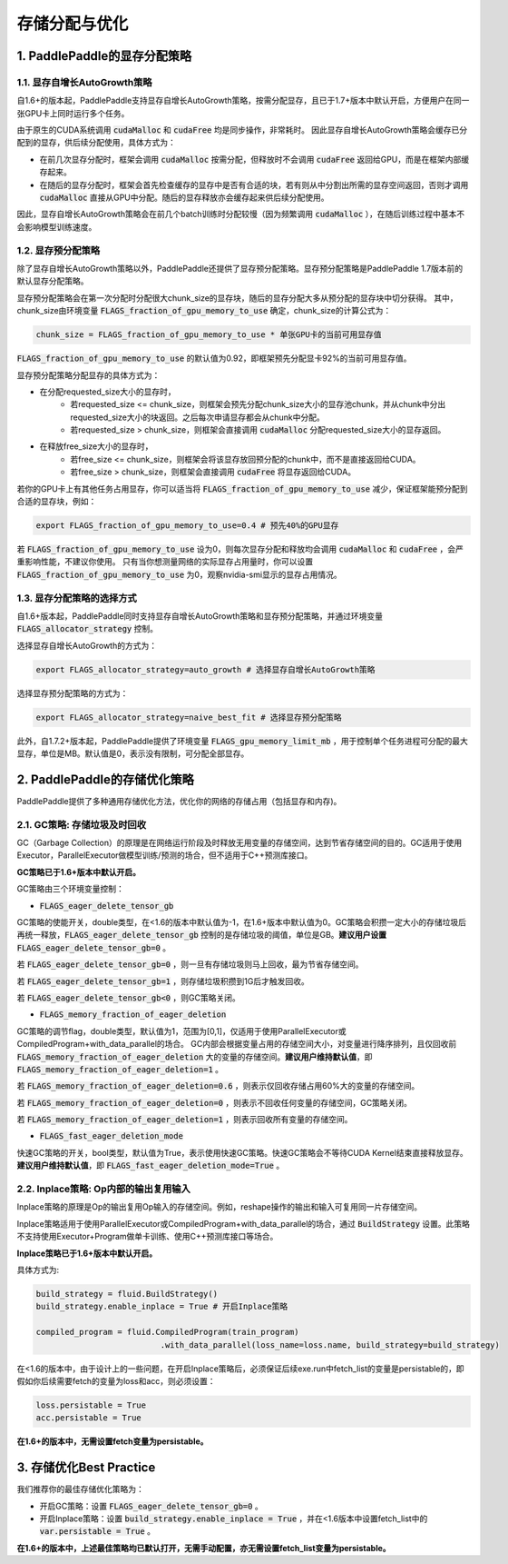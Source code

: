 .. _api_guide_memory_optimize:

###########
存储分配与优化
###########

1. PaddlePaddle的显存分配策略
===========================

1.1. 显存自增长AutoGrowth策略
--------------------------
自1.6+的版本起，PaddlePaddle支持显存自增长AutoGrowth策略，按需分配显存，且已于1.7+版本中默认开启，方便用户在同一张GPU卡上同时运行多个任务。

由于原生的CUDA系统调用 :code:`cudaMalloc` 和 :code:`cudaFree` 均是同步操作，非常耗时。
因此显存自增长AutoGrowth策略会缓存已分配到的显存，供后续分配使用，具体方式为：

- 在前几次显存分配时，框架会调用 :code:`cudaMalloc` 按需分配，但释放时不会调用 :code:`cudaFree` 返回给GPU，而是在框架内部缓存起来。

- 在随后的显存分配时，框架会首先检查缓存的显存中是否有合适的块，若有则从中分割出所需的显存空间返回，否则才调用 :code:`cudaMalloc` 直接从GPU中分配。随后的显存释放亦会缓存起来供后续分配使用。

因此，显存自增长AutoGrowth策略会在前几个batch训练时分配较慢（因为频繁调用 :code:`cudaMalloc` ），在随后训练过程中基本不会影响模型训练速度。

1.2. 显存预分配策略
----------------

除了显存自增长AutoGrowth策略以外，PaddlePaddle还提供了显存预分配策略。显存预分配策略是PaddlePaddle 1.7版本前的默认显存分配策略。

显存预分配策略会在第一次分配时分配很大chunk_size的显存块，随后的显存分配大多从预分配的显存块中切分获得。
其中，chunk_size由环境变量 :code:`FLAGS_fraction_of_gpu_memory_to_use` 确定，chunk_size的计算公式为：

.. code-block:: python

  chunk_size = FLAGS_fraction_of_gpu_memory_to_use * 单张GPU卡的当前可用显存值

:code:`FLAGS_fraction_of_gpu_memory_to_use` 的默认值为0.92，即框架预先分配显卡92%的当前可用显存值。

显存预分配策略分配显存的具体方式为：

- 在分配requested_size大小的显存时，
    - 若requested_size <= chunk_size，则框架会预先分配chunk_size大小的显存池chunk，并从chunk中分出requested_size大小的块返回。之后每次申请显存都会从chunk中分配。
    - 若requested_size > chunk_size，则框架会直接调用 :code:`cudaMalloc` 分配requested_size大小的显存返回。

- 在释放free_size大小的显存时，
    - 若free_size <= chunk_size，则框架会将该显存放回预分配的chunk中，而不是直接返回给CUDA。
    - 若free_size > chunk_size，则框架会直接调用 :code:`cudaFree` 将显存返回给CUDA。

若你的GPU卡上有其他任务占用显存，你可以适当将 :code:`FLAGS_fraction_of_gpu_memory_to_use` 减少，保证框架能预分配到合适的显存块，例如：

.. code-block:: shell

  export FLAGS_fraction_of_gpu_memory_to_use=0.4 # 预先40%的GPU显存

若 :code:`FLAGS_fraction_of_gpu_memory_to_use` 设为0，则每次显存分配和释放均会调用 :code:`cudaMalloc` 和 :code:`cudaFree` ，会严重影响性能，不建议你使用。
只有当你想测量网络的实际显存占用量时，你可以设置 :code:`FLAGS_fraction_of_gpu_memory_to_use` 为0，观察nvidia-smi显示的显存占用情况。

1.3. 显存分配策略的选择方式
-----------------------
自1.6+版本起，PaddlePaddle同时支持显存自增长AutoGrowth策略和显存预分配策略，并通过环境变量 :code:`FLAGS_allocator_strategy` 控制。

选择显存自增长AutoGrowth的方式为：

.. code-block:: shell

  export FLAGS_allocator_strategy=auto_growth # 选择显存自增长AutoGrowth策略

选择显存预分配策略的方式为：

.. code-block:: shell

  export FLAGS_allocator_strategy=naive_best_fit # 选择显存预分配策略

此外，自1.7.2+版本起，PaddlePaddle提供了环境变量 :code:`FLAGS_gpu_memory_limit_mb` ，用于控制单个任务进程可分配的最大显存，单位是MB。默认值是0，表示没有限制，可分配全部显存。

2. PaddlePaddle的存储优化策略
===========================

PaddlePaddle提供了多种通用存储优化方法，优化你的网络的存储占用（包括显存和内存)。

2.1. GC策略: 存储垃圾及时回收
-------------------------

GC（Garbage Collection）的原理是在网络运行阶段及时释放无用变量的存储空间，达到节省存储空间的目的。GC适用于使用Executor，ParallelExecutor做模型训练/预测的场合，但不适用于C++预测库接口。

**GC策略已于1.6+版本中默认开启。**

GC策略由三个环境变量控制：


- :code:`FLAGS_eager_delete_tensor_gb`

GC策略的使能开关，double类型，在<1.6的版本中默认值为-1，在1.6+版本中默认值为0。GC策略会积攒一定大小的存储垃圾后再统一释放，:code:`FLAGS_eager_delete_tensor_gb` 控制的是存储垃圾的阈值，单位是GB。**建议用户设置** :code:`FLAGS_eager_delete_tensor_gb=0` 。

若 :code:`FLAGS_eager_delete_tensor_gb=0` ，则一旦有存储垃圾则马上回收，最为节省存储空间。

若 :code:`FLAGS_eager_delete_tensor_gb=1` ，则存储垃圾积攒到1G后才触发回收。

若 :code:`FLAGS_eager_delete_tensor_gb<0` ，则GC策略关闭。


- :code:`FLAGS_memory_fraction_of_eager_deletion`

GC策略的调节flag，double类型，默认值为1，范围为[0,1]，仅适用于使用ParallelExecutor或CompiledProgram+with_data_parallel的场合。
GC内部会根据变量占用的存储空间大小，对变量进行降序排列，且仅回收前 :code:`FLAGS_memory_fraction_of_eager_deletion` 大的变量的存储空间。**建议用户维持默认值**，即 :code:`FLAGS_memory_fraction_of_eager_deletion=1` 。

若 :code:`FLAGS_memory_fraction_of_eager_deletion=0.6` ，则表示仅回收存储占用60%大的变量的存储空间。

若 :code:`FLAGS_memory_fraction_of_eager_deletion=0` ，则表示不回收任何变量的存储空间，GC策略关闭。

若 :code:`FLAGS_memory_fraction_of_eager_deletion=1` ，则表示回收所有变量的存储空间。


- :code:`FLAGS_fast_eager_deletion_mode`

快速GC策略的开关，bool类型，默认值为True，表示使用快速GC策略。快速GC策略会不等待CUDA Kernel结束直接释放显存。**建议用户维持默认值**，即 :code:`FLAGS_fast_eager_deletion_mode=True` 。


2.2. Inplace策略: Op内部的输出复用输入
----------------------------------

Inplace策略的原理是Op的输出复用Op输入的存储空间。例如，reshape操作的输出和输入可复用同一片存储空间。

Inplace策略适用于使用ParallelExecutor或CompiledProgram+with_data_parallel的场合，通过 :code:`BuildStrategy` 设置。此策略不支持使用Executor+Program做单卡训练、使用C++预测库接口等场合。

**Inplace策略已于1.6+版本中默认开启。**

具体方式为:

.. code-block:: python

    build_strategy = fluid.BuildStrategy()
    build_strategy.enable_inplace = True # 开启Inplace策略

    compiled_program = fluid.CompiledProgram(train_program)
                              .with_data_parallel(loss_name=loss.name, build_strategy=build_strategy)


在<1.6的版本中，由于设计上的一些问题，在开启Inplace策略后，必须保证后续exe.run中fetch_list的变量是persistable的，即假如你后续需要fetch的变量为loss和acc，则必须设置：

.. code-block:: python

    loss.persistable = True
    acc.persistable = True


**在1.6+的版本中，无需设置fetch变量为persistable。**


3. 存储优化Best Practice
=======================

我们推荐你的最佳存储优化策略为：

- 开启GC策略：设置 :code:`FLAGS_eager_delete_tensor_gb=0` 。

- 开启Inplace策略：设置 :code:`build_strategy.enable_inplace = True` ，并在<1.6版本中设置fetch_list中的 :code:`var.persistable = True` 。

**在1.6+的版本中，上述最佳策略均已默认打开，无需手动配置，亦无需设置fetch_list变量为persistable。**

